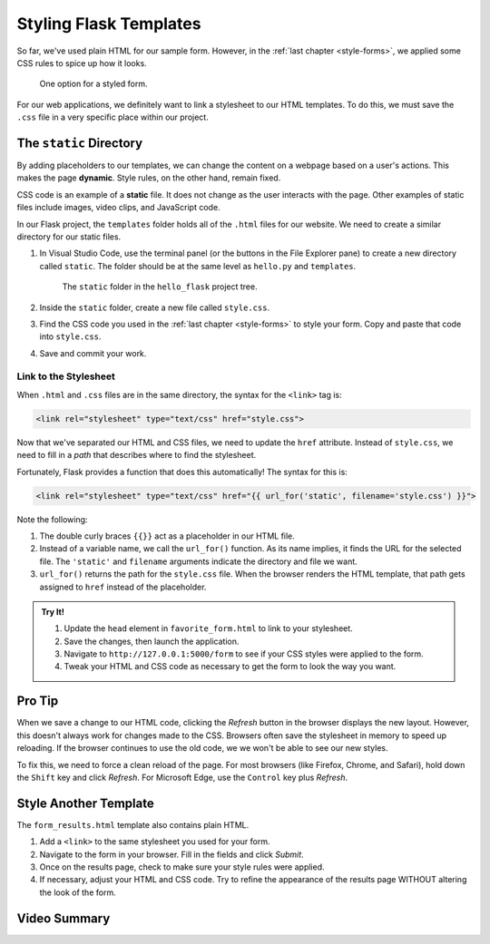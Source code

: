 Styling Flask Templates
=======================

So far, we've used plain HTML for our sample form. However, in the
:ref:`last chapter <style-forms>`, we applied some CSS rules to spice up how
it looks.

.. figure:: figures/styled-favorite-form.png
   :alt: A styled HTML form with a heading, background color, aligned fields, and large button. 
   :width: 40%

   One option for a styled form.

For our web applications, we definitely want to link a stylesheet to our HTML
templates. To do this, we must save the ``.css`` file in a very specific place
within our project.

The ``static`` Directory
------------------------

.. index:: ! dynamic, ! static

By adding placeholders to our templates, we can change the content on a webpage
based on a user's actions. This makes the page **dynamic**. Style rules, on the
other hand, remain fixed.

CSS code is an example of a **static** file. It does not change as the user
interacts with the page. Other examples of static files include images, video
clips, and JavaScript code.

In our Flask project, the ``templates`` folder holds all of the ``.html`` files
for our website. We need to create a similar directory for our static files.

#. In Visual Studio Code, use the terminal panel (or the buttons in the File
   Explorer pane) to create a new directory called ``static``. The folder
   should be at the same level as ``hello.py`` and ``templates``.

   .. figure:: figures/static-directory.png
      :alt: A file tree showing the 'static' folder in the 'hello_flask' directory.

      The ``static`` folder in the ``hello_flask`` project tree.

#. Inside the ``static`` folder, create a new file called ``style.css``.
#. Find the CSS code you used in the :ref:`last chapter <style-forms>` to
   style your form. Copy and paste that code into ``style.css``.
#. Save and commit your work.

.. _link-stylesheet-flask:

Link to the Stylesheet
^^^^^^^^^^^^^^^^^^^^^^

When ``.html`` and ``.css`` files are in the same directory, the syntax for the
``<link>`` tag is:

.. sourcecode:: html

   <link rel="stylesheet" type="text/css" href="style.css">

Now that we've separated our HTML and CSS files, we need to update the ``href``
attribute. Instead of ``style.css``, we need to fill in a *path* that describes
where to find the stylesheet.

Fortunately, Flask provides a function that does this automatically! The syntax
for this is:

.. sourcecode:: html

   <link rel="stylesheet" type="text/css" href="{{ url_for('static', filename='style.css') }}">

Note the following:

#. The double curly braces ``{{}}`` act as a placeholder in our HTML file.
#. Instead of a variable name, we call the ``url_for()`` function. As its name
   implies, it finds the URL for the selected file. The ``'static'`` and
   ``filename`` arguments indicate the directory and file we want.
#. ``url_for()`` returns the path for the ``style.css`` file. When the browser
   renders the HTML template, that path gets assigned to ``href`` instead of
   the placeholder.

.. admonition:: Try It!

   #. Update the ``head`` element in ``favorite_form.html`` to link to your
      stylesheet.

      .. sourcecode:: html
         :lineno-start: 3

         <head>
            <meta charset="utf-8">
            <meta name="viewport" content="width=device-width">
            <title>Favorite Form</title>
            <link rel="stylesheet" type="text/css" href="{{url_for('static', filename='style.css')}}">
         </head>

   #. Save the changes, then launch the application.
   #. Navigate to ``http://127.0.0.1:5000/form`` to see if your CSS styles were
      applied to the form.
   #. Tweak your HTML and CSS code as necessary to get the form to look the way
      you want.

Pro Tip
-------

When we save a change to our HTML code, clicking the *Refresh* button in the
browser displays the new layout. However, this doesn't always work for changes
made to the CSS. Browsers often save the stylesheet in memory to speed up
reloading. If the browser continues to use the old code, we we won't be able to
see our new styles.

To fix this, we need to force a clean reload of the page. For most browsers
(like Firefox, Chrome, and Safari), hold down the ``Shift`` key and click
*Refresh*. For Microsoft Edge, use the ``Control`` key plus *Refresh*.

Style Another Template
----------------------

The ``form_results.html`` template also contains plain HTML.

#. Add a ``<link>`` to the same stylesheet you used for your form.
#. Navigate to the form in your browser. Fill in the fields and click *Submit*.
#. Once on the results page, check to make sure your style rules were applied.
#. If necessary, adjust your HTML and CSS code. Try to refine the appearance of
   the results page WITHOUT altering the look of the form.

Video Summary
-------------

.. raw:: html

   <section class="vid_box">
      <iframe class="vid" src="https://www.youtube.com/embed/jR0xncreOVg" frameborder="1" allow="accelerometer; autoplay; clipboard-write; encrypted-media; gyroscope; picture-in-picture" allowfullscreen></iframe>
   </section>

